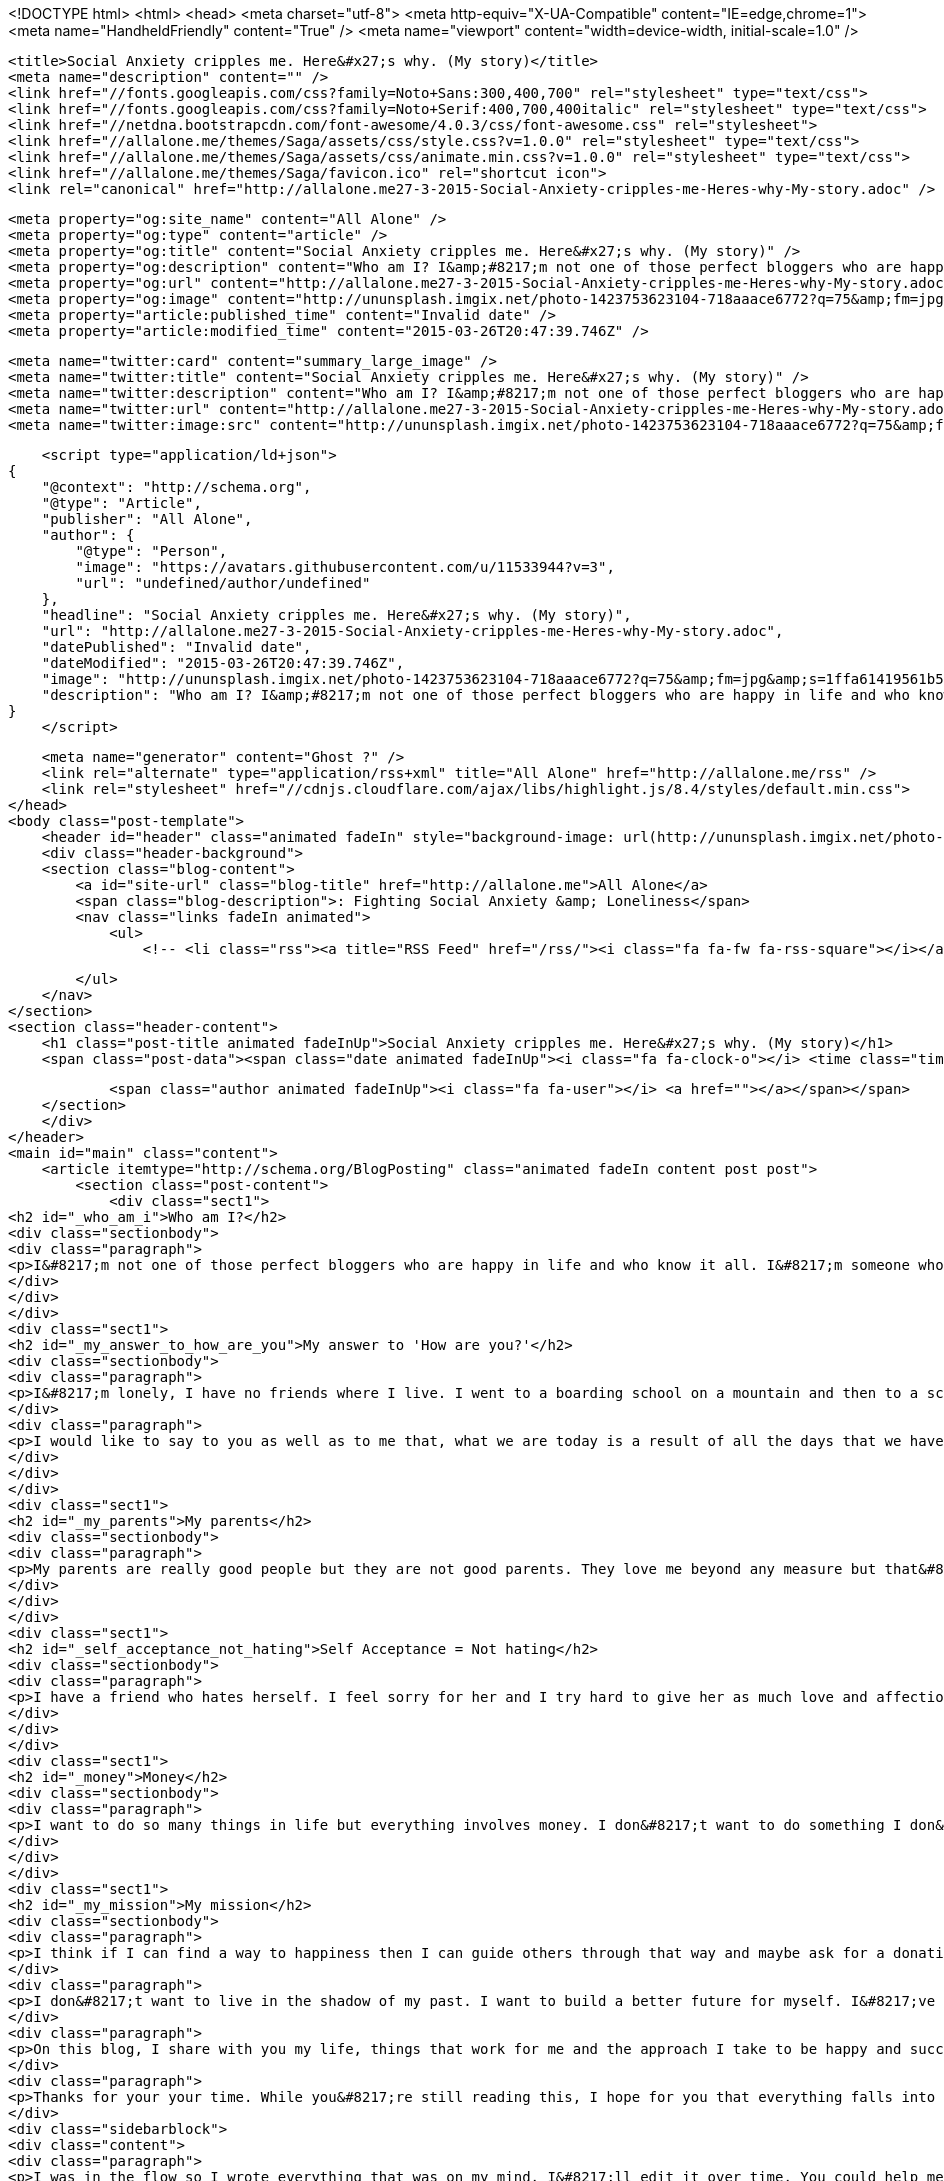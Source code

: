 <!DOCTYPE html>
<html>
<head>
    <meta charset="utf-8">
    <meta http-equiv="X-UA-Compatible" content="IE=edge,chrome=1">
    <meta name="HandheldFriendly" content="True" />
    <meta name="viewport" content="width=device-width, initial-scale=1.0" />

    <title>Social Anxiety cripples me. Here&#x27;s why. (My story)</title>
    <meta name="description" content="" />
    <link href="//fonts.googleapis.com/css?family=Noto+Sans:300,400,700" rel="stylesheet" type="text/css">
    <link href="//fonts.googleapis.com/css?family=Noto+Serif:400,700,400italic" rel="stylesheet" type="text/css">
    <link href="//netdna.bootstrapcdn.com/font-awesome/4.0.3/css/font-awesome.css" rel="stylesheet">
    <link href="//allalone.me/themes/Saga/assets/css/style.css?v=1.0.0" rel="stylesheet" type="text/css">
    <link href="//allalone.me/themes/Saga/assets/css/animate.min.css?v=1.0.0" rel="stylesheet" type="text/css">
    <link href="//allalone.me/themes/Saga/favicon.ico" rel="shortcut icon">
    <link rel="canonical" href="http://allalone.me27-3-2015-Social-Anxiety-cripples-me-Heres-why-My-story.adoc" />
    
    <meta property="og:site_name" content="All Alone" />
    <meta property="og:type" content="article" />
    <meta property="og:title" content="Social Anxiety cripples me. Here&#x27;s why. (My story)" />
    <meta property="og:description" content="Who am I? I&amp;#8217;m not one of those perfect bloggers who are happy in life and who know it all. I&amp;#8217;m someone who is not happy all the time. My mood swings like a pendulum. Stress,..." />
    <meta property="og:url" content="http://allalone.me27-3-2015-Social-Anxiety-cripples-me-Heres-why-My-story.adoc" />
    <meta property="og:image" content="http://ununsplash.imgix.net/photo-1423753623104-718aaace6772?q=75&amp;fm=jpg&amp;s=1ffa61419561b5c796bca3158e7c704c" />
    <meta property="article:published_time" content="Invalid date" />
    <meta property="article:modified_time" content="2015-03-26T20:47:39.746Z" />
    
    <meta name="twitter:card" content="summary_large_image" />
    <meta name="twitter:title" content="Social Anxiety cripples me. Here&#x27;s why. (My story)" />
    <meta name="twitter:description" content="Who am I? I&amp;#8217;m not one of those perfect bloggers who are happy in life and who know it all. I&amp;#8217;m someone who is not happy all the time. My mood swings like a pendulum. Stress,..." />
    <meta name="twitter:url" content="http://allalone.me27-3-2015-Social-Anxiety-cripples-me-Heres-why-My-story.adoc" />
    <meta name="twitter:image:src" content="http://ununsplash.imgix.net/photo-1423753623104-718aaace6772?q=75&amp;fm=jpg&amp;s=1ffa61419561b5c796bca3158e7c704c" />
    
    <script type="application/ld+json">
{
    "@context": "http://schema.org",
    "@type": "Article",
    "publisher": "All Alone",
    "author": {
        "@type": "Person",
        "image": "https://avatars.githubusercontent.com/u/11533944?v=3",
        "url": "undefined/author/undefined"
    },
    "headline": "Social Anxiety cripples me. Here&#x27;s why. (My story)",
    "url": "http://allalone.me27-3-2015-Social-Anxiety-cripples-me-Heres-why-My-story.adoc",
    "datePublished": "Invalid date",
    "dateModified": "2015-03-26T20:47:39.746Z",
    "image": "http://ununsplash.imgix.net/photo-1423753623104-718aaace6772?q=75&amp;fm=jpg&amp;s=1ffa61419561b5c796bca3158e7c704c",
    "description": "Who am I? I&amp;#8217;m not one of those perfect bloggers who are happy in life and who know it all. I&amp;#8217;m someone who is not happy all the time. My mood swings like a pendulum. Stress,..."
}
    </script>

    <meta name="generator" content="Ghost ?" />
    <link rel="alternate" type="application/rss+xml" title="All Alone" href="http://allalone.me/rss" />
    <link rel="stylesheet" href="//cdnjs.cloudflare.com/ajax/libs/highlight.js/8.4/styles/default.min.css">
</head>
<body class="post-template">
    <header id="header" class="animated fadeIn" style="background-image: url(http://ununsplash.imgix.net/photo-1423753623104-718aaace6772?q=75&amp;amp;fm=jpg&amp;amp;s=1ffa61419561b5c796bca3158e7c704c)">
    <div class="header-background">
    <section class="blog-content">
        <a id="site-url" class="blog-title" href="http://allalone.me">All Alone</a>
        <span class="blog-description">: Fighting Social Anxiety &amp; Loneliness</span>
        <nav class="links fadeIn animated">
            <ul>
                <!-- <li class="rss"><a title="RSS Feed" href="/rss/"><i class="fa fa-fw fa-rss-square"></i></a></li> -->
        
            </ul>
        </nav>
    </section>
    <section class="header-content">
        <h1 class="post-title animated fadeInUp">Social Anxiety cripples me. Here&#x27;s why. (My story)</h1>
        <span class="post-data"><span class="date animated fadeInUp"><i class="fa fa-clock-o"></i> <time class="timesince date" data-timesince="Invalid date" datetime="Invalid date" title="Invalid date">Invalid date<ago class="ago"></time></span>
            
            <span class="author animated fadeInUp"><i class="fa fa-user"></i> <a href=""></a></span></span>
    </section>
    </div>
</header>
<main id="main" class="content">
    <article itemtype="http://schema.org/BlogPosting" class="animated fadeIn content post post">
        <section class="post-content">
            <div class="sect1">
<h2 id="_who_am_i">Who am I?</h2>
<div class="sectionbody">
<div class="paragraph">
<p>I&#8217;m not one of those perfect bloggers who are happy in life and who know it all. I&#8217;m someone who is not happy all the time. My mood swings like a pendulum. Stress, happiness, feeling of faliure haunt me. But I don&#8217;t want to give up hope just yet. Hope and love are the two things that keep us alive. Money helps too but not as much as hope and love.</p>
</div>
</div>
</div>
<div class="sect1">
<h2 id="_my_answer_to_how_are_you">My answer to 'How are you?'</h2>
<div class="sectionbody">
<div class="paragraph">
<p>I&#8217;m lonely, I have no friends where I live. I went to a boarding school on a mountain and then to a school in a big city and finally to a college in a village, near a big city. The school that I went to was posh. My dad couldn&#8217;t afford it and I wasn&#8217;t a good student. All this was a bad combination because my parents shared all their anger and frustration with me by saying things that pierced through my heart. I was and still am overweight. I think life gets better as we grow older. Mine surely has gotten better. As a kid I was bullied. I felt like a loser and that feeling has put a dent in my life which I&#8217;m still trying to fix.</p>
</div>
<div class="paragraph">
<p>I would like to say to you as well as to me that, what we are today is a result of all the days that we have lived, suffered and ultimately prospered a bit. We can change ourselves one day at a time. Habits help us make that change. I can be who I want to be. But at the same time I should know that I am okay now and I deserve love and respect from not only others but from myself too.</p>
</div>
</div>
</div>
<div class="sect1">
<h2 id="_my_parents">My parents</h2>
<div class="sectionbody">
<div class="paragraph">
<p>My parents are really good people but they are not good parents. They love me beyond any measure but that&#8217;s not enough. As a kid growing up it was difficult to spot that love. If they say things like they have spent ALL their hard earned money on me and that I&#8217;ve no good results to show and that I don&#8217;t study&#8230;&#8203; It hurts. But now in my 20s, I understand them. They are awesome and they have sacrificed a lot for me and I shall forever be thankful for that. I&#8217;ve learnt that they are people too and they were not able to deal with a kid having ADHD. In a third world country people don&#8217;t care until you&#8217;re really crazy! A kid is disciplined by spanking and it&#8217;s considered normal. I was beaten by things like cricket bat, leather belt, cloth hanger, comb, burned with a hot spatula. All this violence didn&#8217;t help at all. My parents were violent because they couldn&#8217;t get me to do things that they wanted, thing that they thought is good for me. I forgive them.</p>
</div>
</div>
</div>
<div class="sect1">
<h2 id="_self_acceptance_not_hating">Self Acceptance = Not hating</h2>
<div class="sectionbody">
<div class="paragraph">
<p>I have a friend who hates herself. I feel sorry for her and I try hard to give her as much love and affection as I can. What I do for her is not powerful at all, it won&#8217;t make her life any better. Yes, maybe for a moment she&#8217;ll feel better but after that she returns to hating herself. My kind words are just a distraction for her. What makes us happy is self acceptance. Yes we worry about what others think of us but we can fight that later. If you love yourself for who you are, life becomes a lot easier. The best way I&#8217;ve found to accept myself as I am is by self-talk. Yes, I talk to myself. I ask myself "how are you?" And I let myself reply to the question as if there are two parts of me. And in reality we all are made up of two parts which I call inner and outer. The outer part is for the world and the inner part is who we really are. There needs to be some communication between these two parts so that we don&#8217;t lose ourselves. The outer part is simply the reflection of what people want me to be. The inner part is me.</p>
</div>
</div>
</div>
<div class="sect1">
<h2 id="_money">Money</h2>
<div class="sectionbody">
<div class="paragraph">
<p>I want to do so many things in life but everything involves money. I don&#8217;t want to do something I don&#8217;t like. It&#8217;ll mean wasting my life. I&#8217;ve googled how to make $100 a month so that I can buy a macbook on EMI. Having a MacBook will help me in making music as well as in being a mobile app developer.</p>
</div>
</div>
</div>
<div class="sect1">
<h2 id="_my_mission">My mission</h2>
<div class="sectionbody">
<div class="paragraph">
<p>I think if I can find a way to happiness then I can guide others through that way and maybe ask for a donation. So many people have money but happiness cannot be bought. If people share what they have be it money, love, happiness&#8230;&#8203; It can makes them feel better. There are so many cool people who have dedicated their life in doing what they love. If one can do that and others appreciate their work then they it leads to them finding meaning in their work. Ofcourse life is easier but being happy is a state of mind.</p>
</div>
<div class="paragraph">
<p>I don&#8217;t want to live in the shadow of my past. I want to build a better future for myself. I&#8217;ve started my journey and you are most welcome to join me :)</p>
</div>
<div class="paragraph">
<p>On this blog, I share with you my life, things that work for me and the approach I take to be happy and successful in life.</p>
</div>
<div class="paragraph">
<p>Thanks for your your time. While you&#8217;re still reading this, I hope for you that everything falls into place and that you be happy.</p>
</div>
<div class="sidebarblock">
<div class="content">
<div class="paragraph">
<p>I was in the flow so I wrote everything that was on my mind. I&#8217;ll edit it over time. You could help me by sending any errors you find here to <a href="mailto:author@allalone.me">author@allalone.me</a> or in the comments.</p>
</div>
</div>
</div>
</div>
</div>
        </section>

    
        <section class="post-comments">
          <div id="disqus_thread"></div>
          <script type="text/javascript">
          var disqus_shortname = 'allaloneme'; // required: replace example with your forum shortname
          /* * * DON'T EDIT BELOW THIS LINE * * */
          (function() {
            var dsq = document.createElement('script'); dsq.type = 'text/javascript'; dsq.async = true;
            dsq.src = '//' + disqus_shortname + '.disqus.com/embed.js';
            (document.getElementsByTagName('head')[0] || document.getElementsByTagName('body')[0]).appendChild(dsq);
          })();
          </script>
          <noscript>Please enable JavaScript to view the <a href="http://disqus.com/?ref_noscript">comments powered by Disqus.</a></noscript>
          <a href="http://disqus.com" class="dsq-brlink">comments powered by <span class="logo-disqus">Disqus</span></a>
        </section>
    
    </article>

</main>
    <footer class="animated fadeIn" id="footer">
        <section class="colophon">
          <section class="copyright">Copyright &copy; <span itemprop="copyrightHolder">All Alone</span>. <span rel="license">All Rights Reserved</span>.</section>
          <section class="poweredby">Published with <a class="icon-ghost" href="http://hubpress.io">HubPress</a></section>
        </section>
        <section class="bottom">
          <section class="attribution">
            <a href="http://github.com/Reedyn/Saga">Built with <i class="fa fa-heart"></i> and Free and Open-Source Software</a>.
          </section>
        </section>
    </footer>
    <script src="//cdnjs.cloudflare.com/ajax/libs/jquery/2.1.3/jquery.min.js?v="></script> <script src="//cdnjs.cloudflare.com/ajax/libs/moment.js/2.9.0/moment-with-locales.min.js?v="></script> <script src="//cdnjs.cloudflare.com/ajax/libs/highlight.js/8.4/highlight.min.js?v="></script> 
      <script type="text/javascript">
        jQuery( document ).ready(function() {
          // change date with ago
          jQuery('ago.ago').each(function(){
            var element = jQuery(this).parent();
            element.html( moment(element.text()).fromNow());
          });
        });

        hljs.initHighlightingOnLoad();      
      </script>
    <script src="//allalone.me/themes/Saga/assets/js/scripts.js?v=1.0.0"></script>
    
    <script>
    (function(i,s,o,g,r,a,m){i['GoogleAnalyticsObject']=r;i[r]=i[r]||function(){
      (i[r].q=i[r].q||[]).push(arguments)},i[r].l=1*new Date();a=s.createElement(o),
      m=s.getElementsByTagName(o)[0];a.async=1;a.src=g;m.parentNode.insertBefore(a,m)
    })(window,document,'script','//www.google-analytics.com/analytics.js','ga');

    ga('create', '&lt;script&gt;   (function(i,s,o,g,r,a,m){i[&#x27;GoogleAnalyticsObject&#x27;]=r;i[r]=i[r]||function(){   (i[r].q=i[r].q||[]).push(arguments)},i[r].l=1*new Date();a=s.createElement(o),   m=s.getElementsByTagName(o)[0];a.async=1;a.src=g;m.parentNode.insertBefore(a,m)   })(window,document,&#x27;script&#x27;,&#x27;//www.google-analytics.com/analytics.js&#x27;,&#x27;ga&#x27;);    ga(&#x27;create&#x27;, &#x27;UA-61222153-1&#x27;, &#x27;auto&#x27;);   ga(&#x27;send&#x27;, &#x27;pageview&#x27;);  &lt;/script&gt;', 'auto');
    ga('send', 'pageview');

    </script>
</body>
</html>
